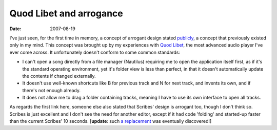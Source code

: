 Quod Libet and arrogance
========================

:date: 2007-08-19



I've just seen, for the first time in memory, a concept of arrogant
design stated `publicly`_, a concept that previously existed only in my
mind. This concept was brought up by my experiences with `Quod Libet`_,
the most advanced audio player I've ever come across. It unfortunately
doesn't conform to some common standards:

-  I can't open a song directly from a file manager (Nautilus) requiring
   me to open the application itself first, as if it's the standard
   operating environment, yet it's folder view is less than perfect, in
   that it doesn't automatically update the contents if changed
   externally.
-  It doesn't use well-known shortcuts like B for previous track and N
   for next track, and invents its own, and if there's not enough
   already.
-  It does not allow me to drag a folder containing tracks, meaning I
   have to use its own interface to open all tracks.

As regards the first link here, someone else also stated that Scribes'
design is arrogant too, though I don't think so. Scribes is just
excellent and I don't see the need for another editor, except if it had
code 'folding' and started-up faster than the current Scribes' 10
seconds. [**update**: such `a replacement`_ was eventually discovered!]

.. _publicly: http://mystilleef.blogspot.com/2006/12/031-coming-soon-to-distro-near-you.html#c4991460165173246170
.. _Quod Libet: http://code.google.com/p/quodlibet/
.. _a replacement: http://tshepang.net/project-of-note-geany
